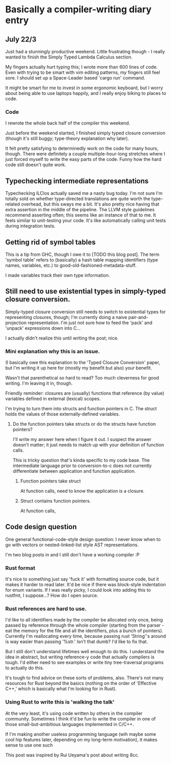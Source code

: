 * Basically a compiler-writing diary entry
** July 22/3
Just had a stunningly productive weekend. Little frustrating though -
I really wanted to finish the Simply Typed Lambda Calculus section. 

My fingers actually hurt typing this; I wrote more than 600 lines of
code. Even with trying to be smart with vim editing patterns, my
fingers still feel sore. I should set up a Space-Leader based 'cargo
run' command.

It might be smart for me to invest in some ergonomic keyboard, but I
worry about being able to use laptops happily, and I really enjoy
biking to places to code.

*** Code 
I rewrote the whole back half of the compiler this weekend. 

Just before the weekend started, I finished simply typed closure
conversion (though it's still buggy; type-theory explanation why
later).

It felt pretty satisfying to determinedly work on the code for many
hours, though. There were definitely a couple multiple-hour-long
stretches where I just forced myself to write the easy parts of the
code. Funny how the hard code still doesn't quite work.

** Typechecking intermediate representations

Typechecking ILClos actually saved me a nasty bug today. I'm not sure
I'm totally sold on whether type-directed translations are quite worth
the type-related overhead, but this sways me a bit. It's also pretty
nice having that extra assertion in the middle of the pipeline. The
LLVM style guidelines recommend asserting often; this seems like an
instance of that to me. It feels similar to unit-testing your
code. It's like automatically calling unit tests during integration
tests.

** Getting rid of symbol tables
This is a tip from GHC, though I owe it to [TODO this blog post]. The
term 'symbol table' refers to (basically) a hash table mapping
identifiers (type names, variables, etc.) to
good-old-fashioned-metadata-stuff.

I made variables track their own type information.

** Still need to use existential types in simply-typed closure conversion.

Simply-typed closure conversion still needs to switch to existential
types for representing closures, though; I'm currently doing a naive
pair-and-projection representation. I'm just not sure how to feed the
'pack' and 'unpack' expressions down into C...

I actually didn't realize this until writing the post; nice.

*** Mini explanation why this is an issue.
(I basically owe this explanation to the 'Typed Closure Conversion'
paper, but I'm writing it up here for (mostly my benefit but also)
your benefit.

Wasn't that parenthetical so hard to read? Too much cleverness for
good writing. I'm leaving it in, though.

Friendly reminder: closures are (usually) functions that reference (by
value) variables defined in external (lexical) scopes.

I'm trying to turn them into structs and function pointers in C. The
struct holds the values of those externally-defined variables. 

**** Do the function pointers take structs or do the structs have function pointers?
I'll write my answer here when I figure it out. I suspect the answer
doesn't matter; it just needs to match up with your definition of
function calls.

This is tricky question that's kinda specific to my code base. The
intermediate language prior to conversion-to-c does not currently
differentiate between application and function application.

***** Function pointers take struct
At function calls, need to know the application is a closure.

***** Struct contains function pointers.
At function calls,

** Code design question
One general functional-code-style design question: I never know when
to go with vectors or nested-linked-list style AST representations.

I'm two blog posts in and I still don't have a working compiler :P

*** Rust format
It's nice to something just say 'fuck it' with formatting source code,
but it makes it harder to read later. It'd be nice if there was
block-style indentation for enum variants. If I was really picky, I
could look into adding this to rustfmt, I suppose...? How do I open
source.

*** Rust references are hard to use.
I'd like to all identifiers made by the compiler be allocated only
once, being passed by reference through the whole compiler (starting
from the parser - eat the memory for the file and all the identifiers,
plus a bunch of pointers). Currently I'm reallocating every time,
because passing rust 'String''s around is way easier than passing
'%str.' Isn't that dumb? I'd like to fix that.

But I still don't understand lifetimes well enough to do this. I
understand the idea in abstract, but writing reference-y code that
actually compilers is tough. I'd either need to see examples or write
tiny tree-traversal programs to actually do this.

It's tough to find advice on these sorts of problems, also. There's
not many resources for Rust beyond the basics (nothing on the order of
'Effective C++,' which is basically what I'm looking for in Rust).

*** Using Rust to write this is 'walking the talk'
At the very least, it's using code written by others in the compiler
community. Sometimes I think it'd be fun to write the compiler in one
of those small-but-ambitious languages implemented in C/C++.

If I'm making another useless programming language (wih maybe some
cool hip features later, depending on my long-term motivation), it
makes sense to use one such 

This post was inspired by Rui Ueyama's post about writing 8cc. 
